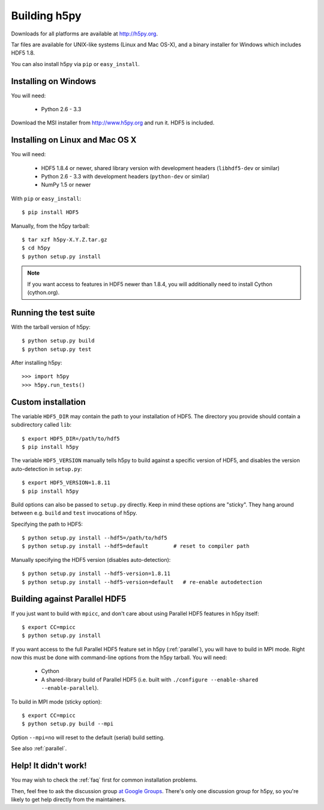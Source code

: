 .. _build:

Building h5py
=============

Downloads for all platforms are available at http://h5py.org.

Tar files are available for UNIX-like systems (Linux and Mac OS-X), and
a binary installer for Windows which includes HDF5 1.8.  

You can also
install h5py via ``pip`` or ``easy_install``.


Installing on Windows
---------------------

You will need:

  * Python 2.6 - 3.3

Download the MSI installer from http://www.h5py.org and run it.  HDF5 is
included.


Installing on Linux and Mac OS X
--------------------------------

You will need:

  * HDF5 1.8.4 or newer, shared library version with development headers (``libhdf5-dev`` or similar)
  * Python 2.6 - 3.3 with development headers (``python-dev`` or similar)
  * NumPy 1.5 or newer

With ``pip`` or ``easy_install``::

    $ pip install HDF5

Manually, from the h5py tarball::

    $ tar xzf h5py-X.Y.Z.tar.gz
    $ cd h5py
    $ python setup.py install

.. note::

    If you want access to features in HDF5 newer than 1.8.4, you will
    additionally need to install Cython (cython.org).


Running the test suite
----------------------

With the tarball version of h5py::

    $ python setup.py build
    $ python setup.py test

After installing h5py::

    >>> import h5py
    >>> h5py.run_tests()


Custom installation
-------------------

The variable ``HDF5_DIR`` may contain the path to your
installation of HDF5.  The directory you provide should contain a subdirectory
called ``lib``::

    $ export HDF5_DIR=/path/to/hdf5
    $ pip install h5py

The variable ``HDF5_VERSION`` manually tells h5py to build against a specific
version of HDF5, and disables the version auto-detection in ``setup.py``::

    $ export HDF5_VERSION=1.8.11
    $ pip install h5py

Build options can also be passed to ``setup.py`` directly.  Keep in mind these
options are "sticky".  They hang around between e.g. ``build`` and ``test``
invocations of h5py.

Specifying the path to HDF5::

    $ python setup.py install --hdf5=/path/to/hdf5
    $ python setup.py install --hdf5=default        # reset to compiler path

Manually specifying the HDF5 version (disables auto-detection)::

    $ python setup.py install --hdf5-version=1.8.11
    $ python setup.py install --hdf5-version=default   # re-enable autodetection


Building against Parallel HDF5
------------------------------

If you just want to build with ``mpicc``, and don't care about using Parallel
HDF5 features in h5py itself::

    $ export CC=mpicc
    $ python setup.py install

If you want access to the full Parallel HDF5 feature set in h5py
(:ref:`parallel`), you will have to build in MPI mode.  Right now this must
be done with command-line options from the h5py tarball.  You will need:

  * Cython
  * A shared-library build of Parallel HDF5 (i.e. built with ``./configure --enable-shared --enable-parallel``).

To build in MPI mode (sticky option)::

    $ export CC=mpicc
    $ python setup.py build --mpi

Option ``--mpi=no`` will reset to the default (serial) build setting.

See also :ref:`parallel`.


Help! It didn't work!
---------------------

You may wish to check the :ref:`faq` first for common installation problems.

Then, feel free to ask the discussion group
`at Google Groups <http://groups.google.com/group/h5py‎>`_.  There's
only one discussion group for h5py, so you're likely to get help directly
from the maintainers.
